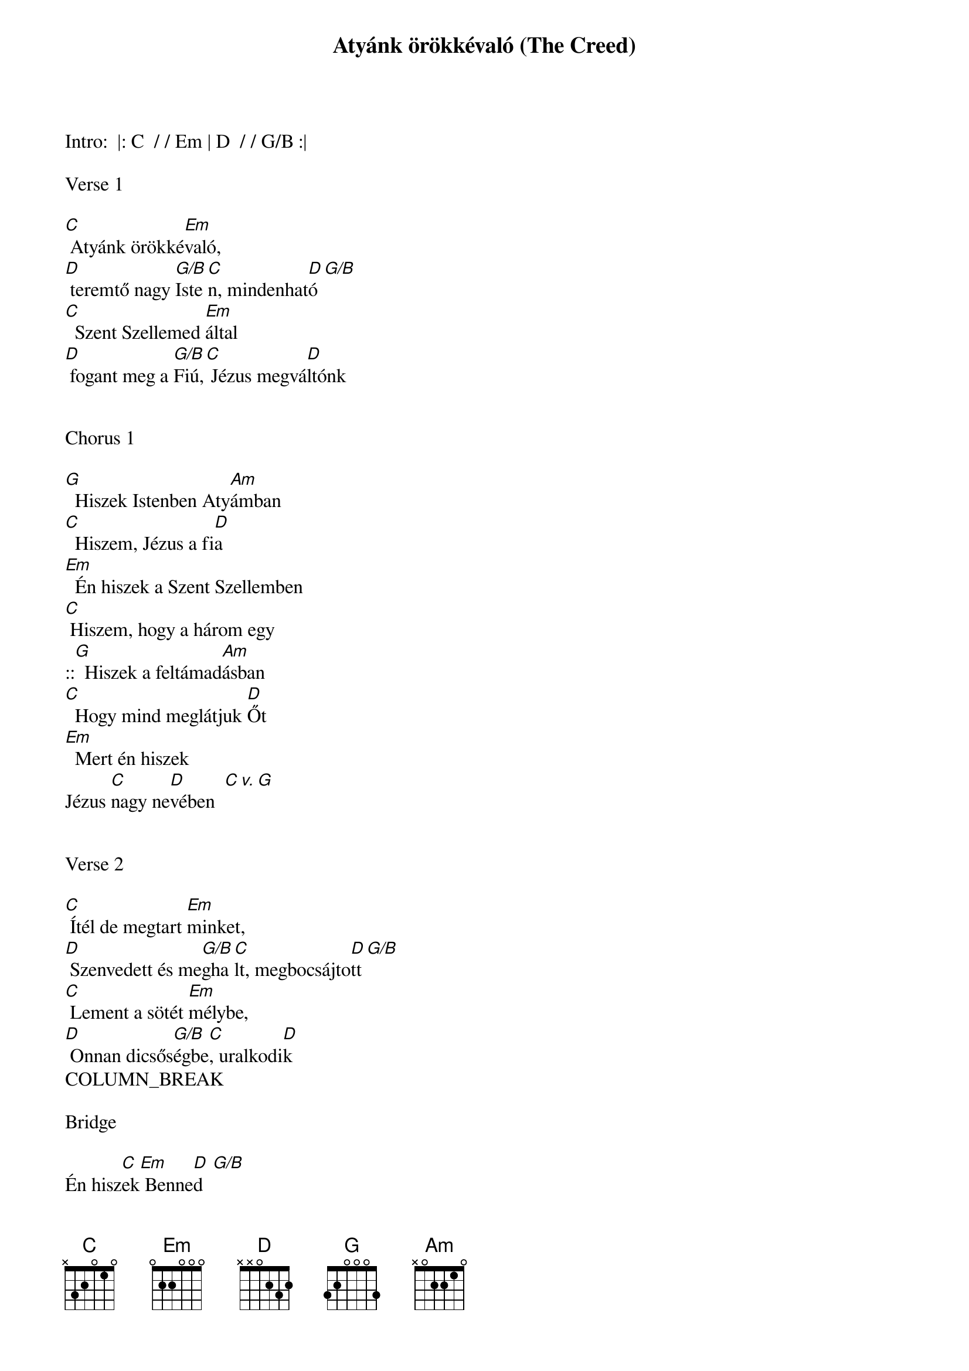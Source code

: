 {title: Atyánk örökkévaló (The Creed)}
{meta: CCLI 7018338}
{key: G}
{tempo: 72}
{time: 4/4}
{duration: 420}


Intro:  |: C  / / Em | D  / / G/B :|

Verse 1

[C] Atyánk örökké[Em]való,
[D] teremtő nagy [G/B]Iste[C]n, mindenhat[D]ó [G/B]
[C]  Szent Szellemed [Em]által
[D] fogant meg a [G/B]Fiú,[C] Jézus megvá[D]ltónk


Chorus 1

[G]  Hiszek Istenben Aty[Am]ámban
[C]  Hiszem, Jézus a fi[D]a
[Em]  Én hiszek a Szent Szellemben
[C] Hiszem, hogy a három egy
::[G]  Hiszek a feltámad[Am]ásban
[C]  Hogy mind meglátjuk [D]Őt
[Em]  Mert én hiszek
Jézus [C]nagy ne[D]vében  [C v. G]


Verse 2

[C] Ítél de megtart [Em]minket,
[D] Szenvedett és me[G/B]gha[C]lt, megbocsájto[D]tt [G/B]
[C] Lement a sötét [Em]mélybe,
[D] Onnan dicsős[G/B]égbe[C], uralkodi[D]k
COLUMN_BREAK

Bridge

Én hisz[C]ek[Em] Benne[D]d  [G/B]
Én hisz[C]em, hogy [Em]most is [D]élsz  [G/B]
Én hisz[C]em,[Em]      hogy [D]Jézus Krisztus [G]Úr


Chorus 2

[G]  Hiszek Krisztusnak Tes[Am]tében,
[C]  Hiszek a szeretet[D]ben
[Em] A szentek közösségében,[C] a gyülekezetben
::[G]  Hiszek a feltámad[Am]ásban,
[C]  Hogy Jézus visszaj[D]ön
[Em]  Mert én hiszek Jézus [C]nagy ne[D]vében


Tag

[Em]  Mert én hiszek Jézus [C]nagy ne[D]vében
[Em]  Mert én hiszek Jézus [C]nagy ne[D]vében [G]